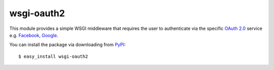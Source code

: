 wsgi-oauth2
===========

This module provides a simple WSGI middleware that requires the user to
authenticate via the specific `OAuth 2.0`_ service e.g. Facebook_, Google_.

You can install the package via downloading from PyPI_::

    $ easy_install wsgi-oauth2

.. _OAuth 2.0: http://oauth.net/2/
.. _Facebook: http://www.facebook.com/
.. _Google: http://www.google.com/
.. _PyPI: http://pypi.python.org/pypi/wsgi-oauth2

